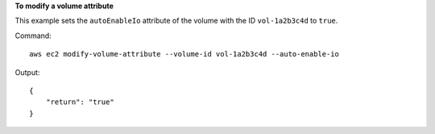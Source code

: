 **To modify a volume attribute**

This example sets the ``autoEnableIo`` attribute of the volume with the ID ``vol-1a2b3c4d`` to ``true``.

Command::

  aws ec2 modify-volume-attribute --volume-id vol-1a2b3c4d --auto-enable-io

Output::

   {
       "return": "true"
   }